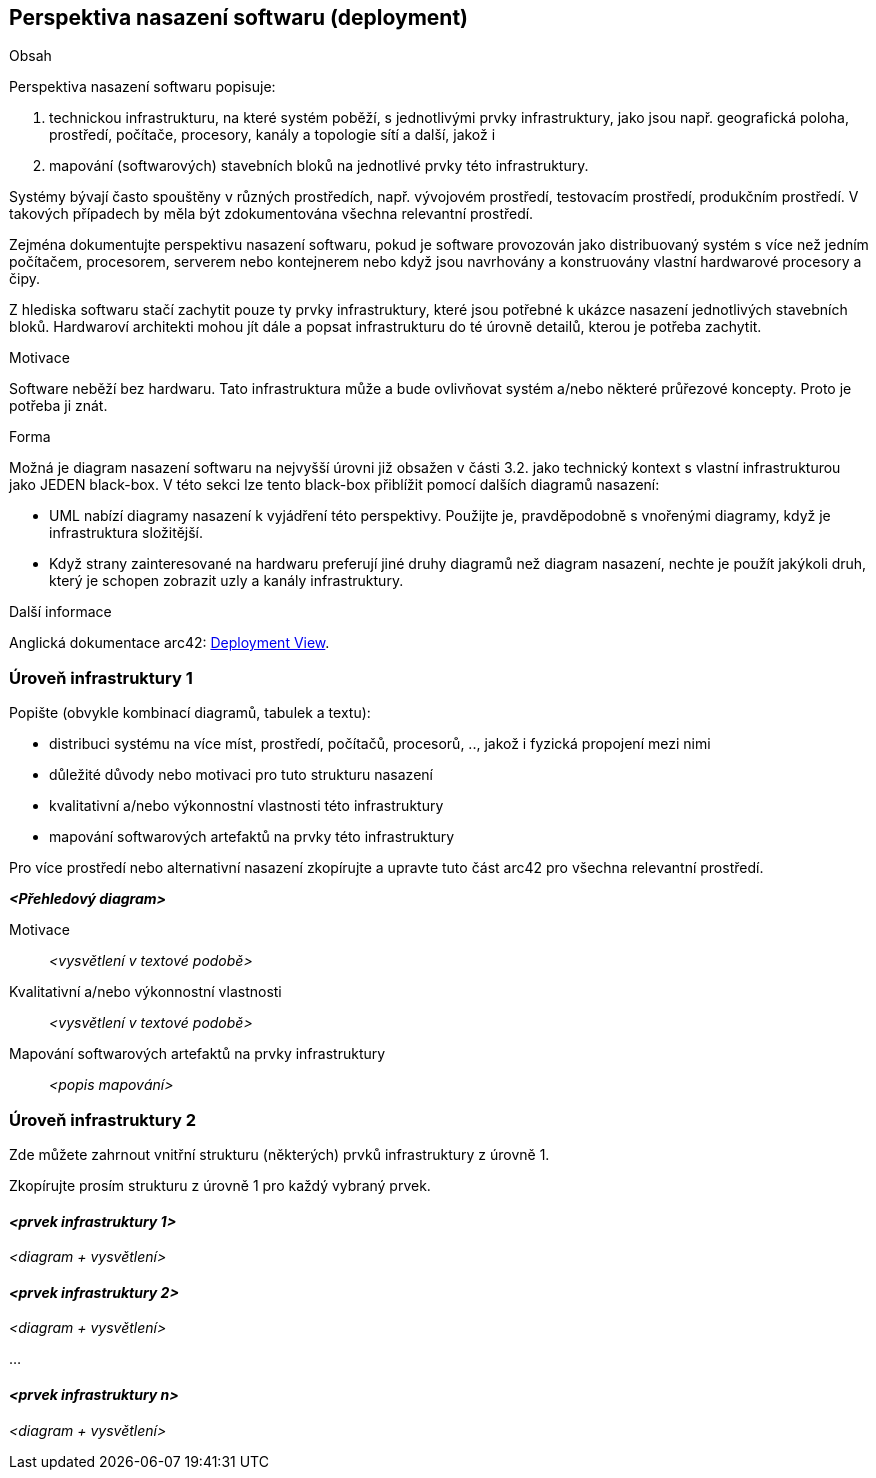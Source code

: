 ifndef::imagesdir[:imagesdir: ../images]

[[section-deployment-view]]


== Perspektiva nasazení softwaru (deployment)

[role="arc42help"]
****
.Obsah
Perspektiva nasazení softwaru popisuje:

1. technickou infrastrukturu, na které systém poběží, s jednotlivými prvky infrastruktury, jako jsou např. geografická poloha, prostředí, počítače, procesory, kanály a topologie sítí a další, jakož i 

2. mapování (softwarových) stavebních bloků na jednotlivé prvky této infrastruktury.

Systémy bývají často spouštěny v různých prostředích, např. vývojovém prostředí, testovacím prostředí, produkčním prostředí. V takových případech by měla být zdokumentována všechna relevantní prostředí.

Zejména dokumentujte perspektivu nasazení softwaru, pokud je software provozován jako distribuovaný systém s více než jedním počítačem, procesorem, serverem nebo kontejnerem nebo když jsou navrhovány a konstruovány vlastní hardwarové procesory a čipy.

Z hlediska softwaru stačí zachytit pouze ty prvky infrastruktury, které jsou potřebné k ukázce nasazení jednotlivých stavebních bloků. Hardwaroví architekti mohou jít dále a popsat infrastrukturu do té úrovně detailů, kterou je potřeba zachytit.


.Motivace
Software neběží bez hardwaru.
Tato infrastruktura může a bude ovlivňovat systém a/nebo některé
průřezové koncepty. Proto je potřeba ji znát.

.Forma

Možná je diagram nasazení softwaru na nejvyšší úrovni již obsažen v části 3.2. jako
technický kontext s vlastní infrastrukturou jako JEDEN black-box. V této sekci lze
tento black-box přiblížit pomocí dalších diagramů nasazení:

* UML nabízí diagramy nasazení k vyjádření této perspektivy. Použijte je, pravděpodobně s vnořenými diagramy,
když je infrastruktura složitější.
* Když strany zainteresované na hardwaru preferují jiné druhy diagramů než diagram nasazení, nechte je použít jakýkoli druh, který je schopen zobrazit uzly a kanály infrastruktury.


.Další informace

Anglická dokumentace arc42: https://docs.arc42.org/section-7/[Deployment View].

****

=== Úroveň infrastruktury 1

[role="arc42help"]
****
Popište (obvykle kombinací diagramů, tabulek a textu):

* distribuci systému na více míst, prostředí, počítačů, procesorů, .., jakož i fyzická propojení mezi nimi
* důležité důvody nebo motivaci pro tuto strukturu nasazení
* kvalitativní a/nebo výkonnostní vlastnosti této infrastruktury
* mapování softwarových artefaktů na prvky této infrastruktury

Pro více prostředí nebo alternativní nasazení zkopírujte a upravte tuto část arc42 pro všechna relevantní prostředí.
****

_**<Přehledový diagram>**_

Motivace::

_<vysvětlení v textové podobě>_

Kvalitativní a/nebo výkonnostní vlastnosti::

_<vysvětlení v textové podobě>_

Mapování softwarových artefaktů na prvky infrastruktury::
_<popis mapování>_


=== Úroveň infrastruktury 2

[role="arc42help"]
****
Zde můžete zahrnout vnitřní strukturu (některých) prvků infrastruktury z úrovně 1.

Zkopírujte prosím strukturu z úrovně 1 pro každý vybraný prvek.
****

==== _<prvek infrastruktury 1>_

_<diagram + vysvětlení>_

==== _<prvek infrastruktury 2>_

_<diagram + vysvětlení>_

...

==== _<prvek infrastruktury n>_

_<diagram + vysvětlení>_
